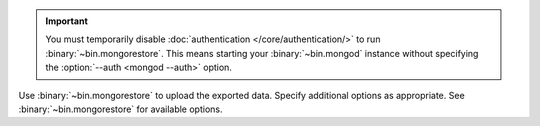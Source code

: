 .. important::

   You must temporarily disable
   :doc:`authentication </core/authentication/>` to run
   :binary:`~bin.mongorestore`. This means starting your
   :binary:`~bin.mongod` instance without specifying the
   :option:`--auth <mongod --auth>` option.

Use :binary:`~bin.mongorestore` to upload the exported data. Specify
additional options as appropriate. See :binary:`~bin.mongorestore` for
available options.
